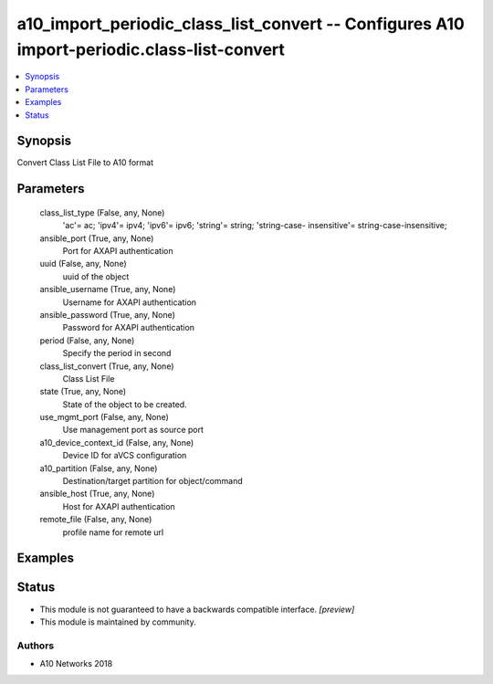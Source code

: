 .. _a10_import_periodic_class_list_convert_module:


a10_import_periodic_class_list_convert -- Configures A10 import-periodic.class-list-convert
===========================================================================================

.. contents::
   :local:
   :depth: 1


Synopsis
--------

Convert Class List File to A10 format






Parameters
----------

  class_list_type (False, any, None)
    'ac'= ac; 'ipv4'= ipv4; 'ipv6'= ipv6; 'string'= string; 'string-case- insensitive'= string-case-insensitive;


  ansible_port (True, any, None)
    Port for AXAPI authentication


  uuid (False, any, None)
    uuid of the object


  ansible_username (True, any, None)
    Username for AXAPI authentication


  ansible_password (True, any, None)
    Password for AXAPI authentication


  period (False, any, None)
    Specify the period in second


  class_list_convert (True, any, None)
    Class List File


  state (True, any, None)
    State of the object to be created.


  use_mgmt_port (False, any, None)
    Use management port as source port


  a10_device_context_id (False, any, None)
    Device ID for aVCS configuration


  a10_partition (False, any, None)
    Destination/target partition for object/command


  ansible_host (True, any, None)
    Host for AXAPI authentication


  remote_file (False, any, None)
    profile name for remote url









Examples
--------

.. code-block:: yaml+jinja

    





Status
------




- This module is not guaranteed to have a backwards compatible interface. *[preview]*


- This module is maintained by community.



Authors
~~~~~~~

- A10 Networks 2018


